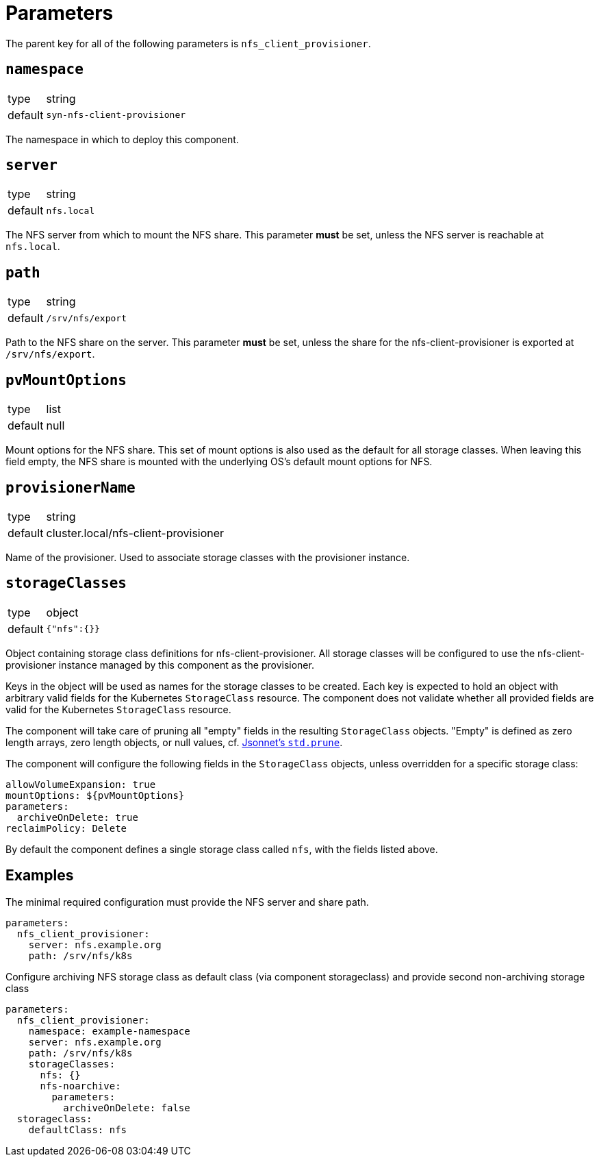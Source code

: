 = Parameters

The parent key for all of the following parameters is `nfs_client_provisioner`.

== `namespace`

[horizontal]
type:: string
default:: `syn-nfs-client-provisioner`

The namespace in which to deploy this component.

== `server`

[horizontal]
type:: string
default:: `nfs.local`

The NFS server from which to mount the NFS share.
This parameter *must* be set, unless the NFS server is reachable at `nfs.local`.

== `path`

[horizontal]
type:: string
default:: `/srv/nfs/export`

Path to the NFS share on the server.
This parameter *must* be set, unless the share for the nfs-client-provisioner is exported at `/srv/nfs/export`.

== `pvMountOptions`

[horizontal]
type:: list
default:: null

Mount options for the NFS share.
This set of mount options is also used as the default for all storage classes.
When leaving this field empty, the NFS share is mounted with the underlying OS's default mount options for NFS.

== `provisionerName`

[horizontal]
type:: string
default:: cluster.local/nfs-client-provisioner

Name of the provisioner.
Used to associate storage classes with the provisioner instance.

== `storageClasses`

[horizontal]
type:: object
default:: `{"nfs":{}}`

Object containing storage class definitions for nfs-client-provisioner.
All storage classes will be configured to use the nfs-client-provisioner instance managed by this component as the provisioner.

Keys in the object will be used as names for the storage classes to be created.
Each key is expected to hold an object with arbitrary valid fields for the Kubernetes `StorageClass` resource.
The component does not validate whether all provided fields are valid for the Kubernetes `StorageClass` resource.

The component will take care of pruning all "empty" fields in the resulting `StorageClass` objects.
"Empty" is defined as zero length arrays, zero length objects, or null values, cf. https://jsonnet.org/ref/stdlib.html#prune[Jsonnet's `std.prune`].

The component will configure the following fields in the `StorageClass` objects, unless overridden for a specific storage class:

[source,yaml]
----
allowVolumeExpansion: true
mountOptions: ${pvMountOptions}
parameters:
  archiveOnDelete: true
reclaimPolicy: Delete
----

By default the component defines a single storage class called `nfs`, with the fields listed above.

== Examples

The minimal required configuration must provide the NFS server and share path.

[source,yaml]
----
parameters:
  nfs_client_provisioner:
    server: nfs.example.org
    path: /srv/nfs/k8s
----

Configure archiving NFS storage class as default class (via component storageclass) and provide second non-archiving storage class

[source,yaml]
----
parameters:
  nfs_client_provisioner:
    namespace: example-namespace
    server: nfs.example.org
    path: /srv/nfs/k8s
    storageClasses:
      nfs: {}
      nfs-noarchive:
        parameters:
          archiveOnDelete: false
  storageclass:
    defaultClass: nfs
----
